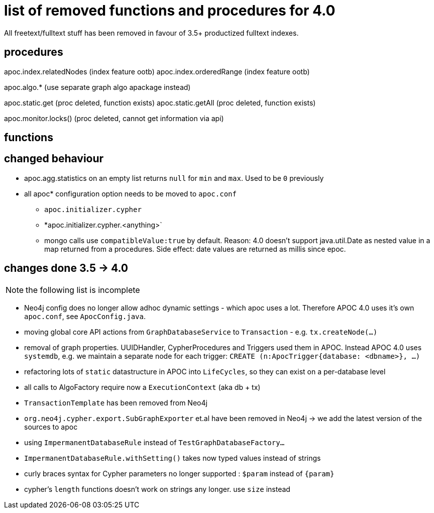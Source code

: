 
# list of removed functions and procedures for 4.0

All freetext/fulltext stuff has been removed in favour of 3.5+ productized fulltext indexes.

## procedures

apoc.index.relatedNodes (index feature ootb)
apoc.index.orderedRange (index feature ootb)

apoc.algo.* (use separate graph algo apackage instead)

apoc.static.get (proc deleted, function exists)
apoc.static.getAll (proc deleted, function exists)

apoc.monitor.locks() (proc deleted, cannot get information via api)


## functions



## changed behaviour

* apoc.agg.statistics on an empty list returns `null` for `min` and `max`. Used to be `0` previously

* all apoc* configuration option needs to be moved to `apoc.conf`
** `apoc.initializer.cypher`
** *apoc.initializer.cypher.<anything>`


** mongo calls use `compatibleValue:true` by default. Reason: 4.0 doesn't support java.util.Date as nested value in a map returned from a procedures.
Side effect: date values are returned as millis since epoc.


## changes done 3.5 -> 4.0

NOTE: the following list is incomplete

* Neo4j config does no longer allow adhoc dynamic settings - which apoc uses a lot. Therefore APOC 4.0 uses it's own `apoc.conf`, see `ApocConfig.java`.
* moving global core API actions from `GraphDatabaseService` to `Transaction` - e.g. `tx.createNode(...)`
* removal of graph properties. UUIDHandler, CypherProcedures and Triggers used them in APOC. Instead APOC 4.0 uses `systemdb`, e.g. we maintain a separate node for each trigger: `CREATE (n:ApocTrigger{database: <dbname>}, ...)`
* refactoring lots of `static` datastructure in APOC into `LifeCycles`, so they can exist on a per-database level
* all calls to AlgoFactory require now a `ExecutionContext` (aka db + tx)
* `TransactionTemplate` has been removed from Neo4j
* `org.neo4j.cypher.export.SubGraphExporter` et.al have been removed in Neo4j -> we add the latest version of the sources to apoc

* using `ImpermanentDatabaseRule` instead of `TestGraphDatabaseFactory...`
* `ImpermanentDatabaseRule.withSetting()` takes now typed values instead of strings
* curly braces syntax for Cypher parameters no longer supported : `$param` instead of `{param}`
* cypher's `length` functions doesn't work on strings any longer. use `size` instead

